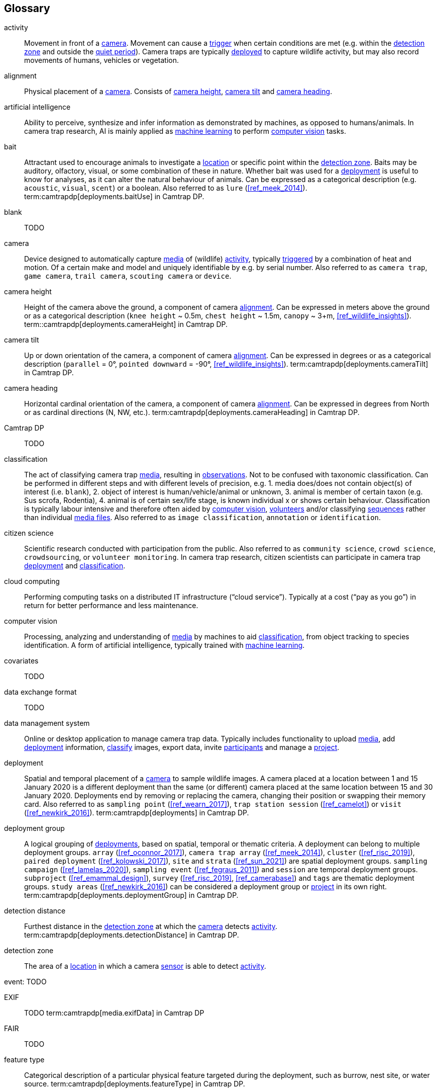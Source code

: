[glossary]
== Glossary

[[activity]]activity:: Movement in front of a <<camera>>. Movement can cause a <<trigger>> when certain conditions are met (e.g. within the <<detection-zone,detection zone>> and outside the <<quiet-period,quiet period>>). Camera traps are typically <<deployment,deployed>> to capture wildlife activity, but may also record movements of humans, vehicles or vegetation.

[[alignment]]alignment:: Physical placement of a <<camera>>. Consists of <<camera-height,camera height>>, <<camera-tilt,camera tilt>> and <<camera-heading,camera heading>>.

[[AI]]artificial intelligence:: Ability to perceive, synthesize and infer information as demonstrated by machines, as opposed to humans/animals. In camera trap research, AI is mainly applied as <<machine-learning,machine learning>> to perform <<computer-vision,computer vision>> tasks.

[[bait]]bait:: Attractant used to encourage animals to investigate a <<location>> or specific point within the <<detection-zone,detection zone>>. Baits may be auditory, olfactory, visual, or some combination of these in nature. Whether bait was used for a <<deployment>> is useful to know for analyses, as it can alter the natural behaviour of animals. Can be expressed as a categorical description (e.g. `acoustic`, `visual`, `scent`) or a boolean. Also referred to as `lure` (<<ref_meek_2014>>). term:camtrapdp[deployments.baitUse] in Camtrap DP.

[[blank]]blank:: TODO

[[camera]]camera:: Device designed to automatically capture <<media>> of (wildlife) <<activity>>, typically <<trigger,triggered>> by a combination of heat and motion. Of a certain make and model and uniquely identifiable by e.g. by serial number. Also referred to as `camera trap`, `game camera`, `trail camera`, `scouting camera` or `device`.

[[camera-height]]camera height:: Height of the camera above the ground, a component of camera <<alignment>>. Can be expressed in meters above the ground or as a categorical description (`knee height` ~ 0.5m, `chest height` ~ 1.5m,  `canopy` ~ 3+m, <<ref_wildlife_insights>>). term::camtrapdp[deployments.cameraHeight] in Camtrap DP.

[[camera-tilt]]camera tilt:: Up or down orientation of the camera, a component of camera <<alignment>>. Can be expressed in degrees or as a categorical description (`parallel` = 0°, `pointed downward` = -90°, <<ref_wildlife_insights>>). term:camtrapdp[deployments.cameraTilt] in Camtrap DP.

[[camera-heading]]camera heading:: Horizontal cardinal orientation of the camera, a component of camera <<alignment>>. Can be expressed in degrees from North or as cardinal directions (N, NW, etc.). term:camtrapdp[deployments.cameraHeading] in Camtrap DP.

[[camtrap-dp]]Camtrap DP:: TODO

[[classification]]classification:: The act of classifying camera trap <<media>>, resulting in <<observation,observations>>. Not to be confused with taxonomic classification. Can be performed in different steps and with different levels of precision, e.g. 1. media does/does not contain object(s) of interest (i.e. `blank`), 2. object of interest is human/vehicle/animal or unknown, 3. animal is member of certain taxon (e.g. Sus scrofa, Rodentia), 4. animal is of certain sex/life stage, is known individual x or shows certain behaviour. Classification is typically labour intensive and therefore often aided by <<computer-vision,computer vision>>, <<citizen-science,volunteers>> and/or classifying <<sequence,sequences>> rather than individual <<media-file,media files>>. Also referred to as `image classification`, `annotation` or `identification`.

[[citizen-science]]citizen science:: Scientific research conducted with participation from the public. Also referred to as `community science`, `crowd science`, `crowdsourcing`, or `volunteer monitoring`. In camera trap research, citizen scientists can participate in camera trap <<deployment>> and <<classification>>.

[[cloud-computing]]cloud computing:: Performing computing tasks on a distributed IT infrastructure (“cloud service”). Typically at a cost (“pay as you go”) in return for better performance and less maintenance.

[[computer-vision]]computer vision:: Processing, analyzing and understanding of <<media>> by machines to aid <<classification>>, from object tracking to species identification. A form of artificial intelligence, typically trained with <<machine-learning,machine learning>>.

[[covariates]]covariates:: TODO

[[data-exchange-format]]data exchange format:: TODO

[[data-management-system]]data management system:: Online or desktop application to manage camera trap data. Typically includes functionality to upload <<media>>, add <<deployment>> information, <<classification,classify>> images, export data, invite <<participant,participants>> and manage a <<project>>.

[[deployment]]deployment:: Spatial and temporal placement of a <<camera>> to sample wildlife images. A camera placed at a location between 1 and 15 January 2020 is a different deployment than the same (or different) camera placed at the same location between 15 and 30 January 2020. Deployments end by removing or replacing the camera, changing their position or swapping their memory card. Also referred to as `sampling point` (<<ref_wearn_2017>>), `trap station session` (<<ref_camelot>>) or `visit` (<<ref_newkirk_2016>>). term:camtrapdp[deployments] in Camtrap DP.

[[deployment-group]]deployment group:: A logical grouping of <<deployment,deployments>>, based on spatial, temporal or thematic criteria. A deployment can belong to multiple deployment groups. `array` (<<ref_oconnor_2017>>), `camera trap array` (<<ref_meek_2014>>), `cluster` (<<ref_risc_2019>>), `paired deployment` (<<ref_kolowski_2017>>), `site` and `strata` (<<ref_sun_2021>>) are spatial deployment groups. `sampling campaign` (<<ref_lamelas_2020>>), `sampling event` (<<ref_fegraus_2011>>) and `session` are temporal deployment groups. `subproject` (<<ref_emammal_design>>), `survey` (<<ref_risc_2019>>, <<ref_camerabase>>) and `tags` are thematic deployment groups. `study areas` (<<ref_newkirk_2016>>) can be considered a deployment group or <<project>> in its own right. term:camtrapdp[deployments.deploymentGroup] in Camtrap DP.

[[detection-distance]]detection distance:: Furthest distance in the <<detection-zone,detection zone>> at which the <<camera>> detects <<activity>>. term:camtrapdp[deployments.detectionDistance] in Camtrap DP.

[[detection-zone]]detection zone:: The area of a <<location>> in which a camera <<sensor>> is able to detect <<activity>>.

[[event]]event: TODO

[[EXIF]]EXIF:: TODO term:camtrapdp[media.exifData] in Camtrap DP

[[FAIR]]FAIR:: TODO

[[feature-type]]feature type:: Categorical description of a particular physical feature targeted during the deployment, such as burrow, nest site, or water source. term:camtrapdp[deployments.featureType] in Camtrap DP.

[[file-path]]file path:: TODO term:camtrapdp[media.filePath] in Camtrap DP.

[[format]]format:: The format of a property value determines the structure of the stored information and commonly used for data validation. For example, dates are formatted as `YYYY-MM-DD` (e.g., `2022-06-25`), the ISO 8601 standard. Properties containing date and times are formatted as `YYYY-MM-DD HH:MM:SS`.

[[GDPR]]GDPR:: TODO

[[habitat-type]]habitat type:: Categorical description of the environment and vegetation of a <<location>>. Classification systems exist to express habitat (<<ref_eunis_habitat>>, <<ref_iucn_habitat>>) or vegetation type (<<ref_us_vegetation>>). term:camtrapdp[deployments.habitat] in Camtrap DP.

[[identification]]identification:: TODO Also referred to as `detection` (<<ref_newkirk_2016>>).

[[image]]image:: TODO

[[independence-interval]]independence interval:: TODO

[[life-stage]]life stage:: TODO Also referred to as `age`.

[[location]]location:: Physical place where a <<deployment,deployed>> <<camera>> is located. A location can be described with a name and/or identifier and coordinates in a certain reference system (e.g. decimal latitude and longitude in WGS84). Also referred to as `camera location` (<<ref_newkirk_2016>>), `station` (<<ref_berkel_2014>>, <<ref_cameratrap_manager>>), `project station` (<<ref_wildcam>>) or `trap station` (<<ref_camelot>>). Deployment location with a term:camtrapdp[deployments.locationName], term:camtrapdp[deployments.locationID], term:camtrapdp[deployments.longitude], term:camtrapdp[deployments.latitude], and term:camtrapdp[deployments.coordinateUncertainty] in Camtrap DP.

[[machine-learning]]machine learning:: TODO

[[media]]media:: <<media-file,Media files>> (plural) captured by a <<camera>>. Also referred to as `photos` (<<ref_newkirk_2016>>). term:camtrapdp[media] in Camtrap DP. 

[[media-file]]media file:: A (audio)visual file captured by a <<camera>>. Can be an <<image>> or <<video>>. A media file typically has an identifier, file name, timestamp when it was created and associated metadata (e.g. <<EXIF>>). To access a media file, one needs to know its <<file-path,file path>> and have the required access rights. Media with term:camtrapdp[media.mediaID], term:camtrapdp[media.timestamp], term:camtrapdp[media.fileName], term:camtrapdp[media.filePath] in Camtrap DP.

[[media-type]]media type:: TODO

[[observation]]observation:: TODO

[[organization]]organization:: Entity comprising one or more people that share a particular purpose, such as a company, institution, association or partnership. Organizations can be directly associated with a <<project>> (e.g. as rights holder, publisher) or indirectly via the affiliation of the project <<participant,participants>>. An organization is a term:camtrapdp[contributors] in Camtrap DP.

[[participant]]participant:: Person associated with a <<project>>, performing out one or more <<role,roles>>. Participant information typically includes name and contact information and is subject to <<GDPR>>. <<organization,Organizations>> can also be considered participants. Also referred to as `contributor`, sometimes `user`. A participant is a term:camtrapdp[contributors] in Camtrap DP.

[[role]]role:: Function carried out by a <<participant>> in a <<project>>, such as project lead, data manager or volunteer <<classification,classifying>> media. Participants can have multiple roles and roles are typically associated with different rights in a <<data-management-system,data management system>> (e.g. the right to invite new participants). Also referred to as `participant type`. term:camtrapdp[contributors.role] in Camtrap DP.

[[project]]project:: A scientific investigation by a number of <<participant,participants>>, with a defined objective, methodology, and taxonomical, spatial and temporal scope. The objective of camera trap projects is typically to study and understand wildlife. Also referred to as `study`. term:camtrapdp[project] in Camtrap DP, where a dataset is associated with one and only one project.

[[quiet-period]]quiet period:: Predefined duration after a <<trigger>> when <<activity>> detected by the camera sensor is ignored. term:camtrapdp[deployments.cameraDelay] in Camtrap DP.

[[sampling-design]]sampling design:: TODO Types of sampling design, based on (<<ref_wearn_2017>>): `simple random`, `systematic random`,`clustered random`, `experimental`, `targeted`, `opportunistic`. term:camtrapdp[project.samplingDesign] in Camtrap DP.

[[sensitivity]]sensitivity:: The <<trigger>> sensitivity setting used on a camera sensor.

[[sensor]]sensor:: TODO the heat signature and motion of a target

[[sequence]]sequence:: A series of <<media-file,media files>> taken in rapid succession but separated by a time interval less than the set <<independence-interval,independence interval>> and forming an animated record of a <<trigger,triggering event>>. Also referred to as `series` (<<ref_wildtrax>>). Images belonging to a sequence can be assigned the same term:camtrapdp[media.eventID] in Camtrap DP.

[[setup]]setup:: TODO

[[site]]site:: A geographic area containing multiple <<location,locations>>.

[[species-recognition]]species recognition:: TODO

[[subproject]]subproject:: TODO

[[trigger]]trigger:: TODO

[[video]]video:: TODO

<<<
